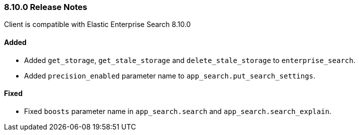 [[release-notes-8-10-0]]
=== 8.10.0 Release Notes

Client is compatible with Elastic Enterprise Search 8.10.0

[discrete]
==== Added

- Added `get_storage`, `get_stale_storage` and `delete_stale_storage` to `enterprise_search`.
- Added `precision_enabled` parameter name to `app_search.put_search_settings`.


[discrete]
==== Fixed

- Fixed `boosts` parameter name in `app_search.search` and `app_search.search_explain`.